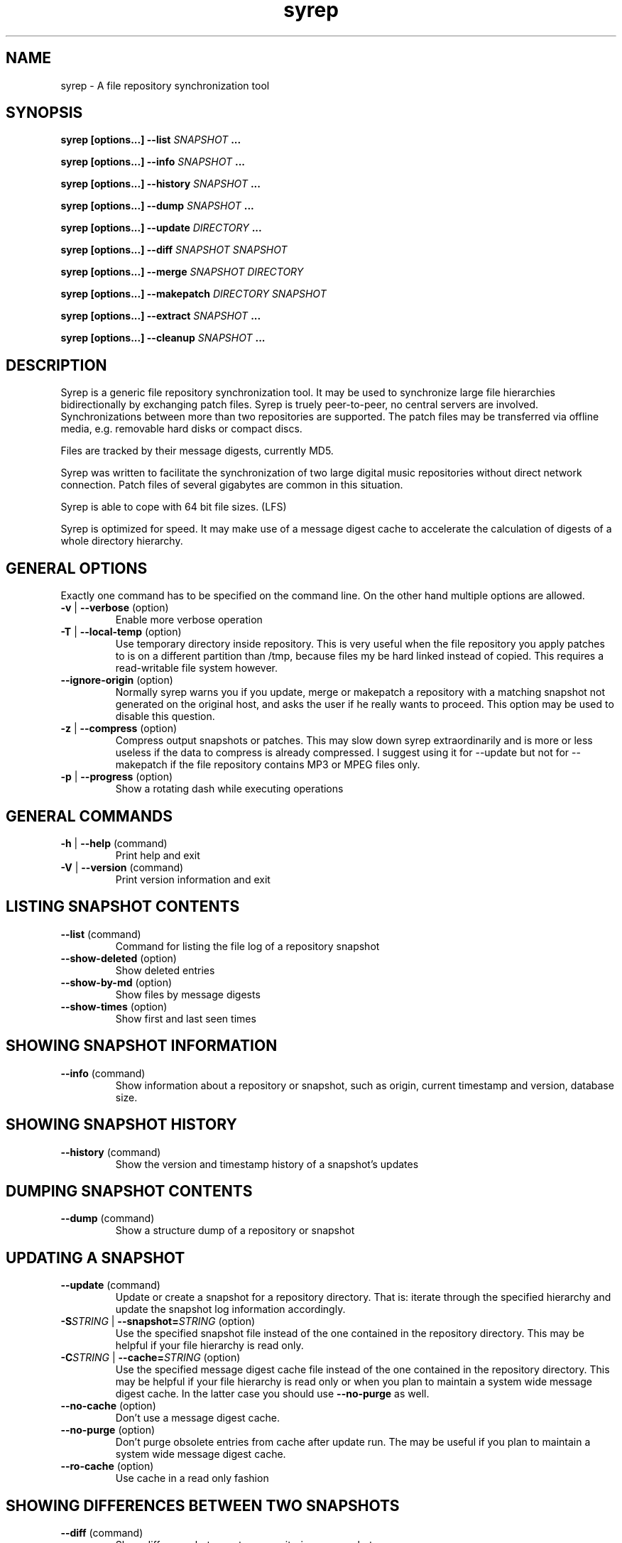 .TH syrep 8 User Manuals
.SH NAME
syrep \- A file repository synchronization tool
.SH SYNOPSIS
\fBsyrep [options...\fB] --list\fB \fISNAPSHOT\fB ...

syrep [options...\fB] --info\fB \fISNAPSHOT\fB ...

syrep [options...\fB] --history\fB \fISNAPSHOT\fB ...

syrep [options...\fB] --dump\fB \fISNAPSHOT\fB ...

syrep [options...\fB] --update\fB \fIDIRECTORY\fB ...

syrep [options...\fB] --diff\fB \fISNAPSHOT\fB \fISNAPSHOT\fB

syrep [options...\fB] --merge\fB \fISNAPSHOT\fB \fIDIRECTORY\fB

syrep [options...\fB] --makepatch\fB \fIDIRECTORY\fB \fISNAPSHOT\fB

syrep [options...\fB] --extract\fB \fISNAPSHOT\fB ...

syrep [options...\fB] --cleanup\fB \fISNAPSHOT\fB ...
\f1
.SH DESCRIPTION
Syrep is a generic file repository synchronization tool. It may be used to synchronize large file hierarchies bidirectionally by exchanging patch files. Syrep is truely peer-to-peer, no central servers are involved. Synchronizations between more than two repositories are supported. The patch files may be transferred via offline media, e.g. removable hard disks or compact discs.

Files are tracked by their message digests, currently MD5.

Syrep was written to facilitate the synchronization of two large digital music repositories without direct network connection. Patch files of several gigabytes are common in this situation.

Syrep is able to cope with 64 bit file sizes. (LFS)

Syrep is optimized for speed. It may make use of a message digest cache to accelerate the calculation of digests of a whole directory hierarchy.
.SH GENERAL OPTIONS
Exactly one command has to be specified on the command line. On the other hand multiple options are allowed.
.TP
\fB-v\f1 | \fB--verbose\f1 (option)
Enable more verbose operation 
.TP
\fB-T\f1 | \fB--local-temp\f1 (option)
Use temporary directory inside repository. This is very useful when the file repository you apply patches to is on a different partition than /tmp, because files my be hard linked instead of copied. This requires a read-writable file system however. 
.TP
\fB--ignore-origin\f1 (option)
Normally syrep warns you if you update, merge or makepatch a repository with a matching snapshot not generated on the original host, and asks the user if he really wants to proceed. This option may be used to disable this question. 
.TP
\fB-z\f1 | \fB--compress\f1 (option)
Compress output snapshots or patches. This may slow down syrep extraordinarily and is more or less useless if the data to compress is already compressed. I suggest using it for --update but not for --makepatch if the file repository contains MP3 or MPEG files only. 
.TP
\fB-p\f1 | \fB--progress\f1 (option)
Show a rotating dash while executing operations 
.SH GENERAL COMMANDS
.TP
\fB-h\f1 | \fB--help\f1 (command)
Print help and exit 
.TP
\fB-V\f1 | \fB--version\f1 (command)
Print version information and exit 
.SH LISTING SNAPSHOT CONTENTS
.TP
\fB--list\f1 (command)
Command for listing the file log of a repository snapshot 
.TP
\fB--show-deleted\f1 (option)
Show deleted entries 
.TP
\fB--show-by-md\f1 (option)
Show files by message digests 
.TP
\fB--show-times\f1 (option)
Show first and last seen times 
.SH SHOWING SNAPSHOT INFORMATION
.TP
\fB--info\f1 (command)
Show information about a repository or snapshot, such as origin, current timestamp and version, database size. 
.SH SHOWING SNAPSHOT HISTORY
.TP
\fB--history\f1 (command)
Show the version and timestamp history of a snapshot's updates 
.SH DUMPING SNAPSHOT CONTENTS
.TP
\fB--dump\f1 (command)
Show a structure dump of a repository or snapshot 
.SH UPDATING A SNAPSHOT
.TP
\fB--update\f1 (command)
Update or create a snapshot for a repository directory. That is: iterate through the specified hierarchy and update the snapshot log information accordingly. 
.TP
\fB-S\f1\fISTRING\f1 | \fB--snapshot=\f1\fISTRING\f1 (option)
Use the specified snapshot file instead of the one contained in the repository directory. This may be helpful if your file hierarchy is read only. 
.TP
\fB-C\f1\fISTRING\f1 | \fB--cache=\f1\fISTRING\f1 (option)
Use the specified message digest cache file instead of the one contained in the repository directory. This may be helpful if your file hierarchy is read only or when you plan to maintain a system wide message digest cache. In the latter case you should use \fB--no-purge\f1 as well. 
.TP
\fB--no-cache\f1 (option)
Don't use a message digest cache. 
.TP
\fB--no-purge\f1 (option)
Don't purge obsolete entries from cache after update run. The may be useful if you plan to maintain a system wide message digest cache. 
.TP
\fB--ro-cache\f1 (option)
Use cache in a read only fashion 
.SH SHOWING DIFFERENCES BETWEEN TWO SNAPSHOTS
.TP
\fB--diff\f1 (command)
Show difference between two repositories or snapshots 
.SH MERGING A SNAPSHOT INTO A DIRECTORY
.TP
\fB--merge\f1 (command)
Merge a snapshot or a patch into a repository. Afterwards, you should run \fB--update\f1 on the repository to update the snapshot. 
.TP
\fB-q\f1 | \fB--question\f1 (option)
Ask a question before each action 
.TP
\fB--prune-empty\f1 (option)
Prune empty directories 
.TP
\fB--keep-trash\f1 (option)
Don't empty trash. Deleted files are copied into a trash folder inside the repository directory. If this option is specified this trash is not emptied when the operation is completed. 
.SH MAKING A PATCH FOR A SNAPSHOT AGAINST A DIRECTORY
.TP
\fB--makepatch\f1 (command)
Make a patch against the specified repository. The patch is written to STDOUT unless \fB-o\f1 is specified. 
.TP
\fB-o\f1\fISTRING\f1 | \fB--output-file=\f1\fISTRING\f1 (option)
Write output to specified file instead of STDOUT 
.TP
\fB--include-all\f1 (option)
Include files in patch which do exist on the other side under a different name 
.SH EXTRACTING A SNAPSHOT'S CONTENTS
.TP
\fB--extract\f1 (command)
Extract the contents of a snapshot or patch to the local directory unless \fB-D\f1 is specified. 
.TP
\fB-D\f1\fISTRING\f1 | \fB--output-directory=\f1\fISTRING\f1 (option)
Write output to specified directory 
.SH CLEANING UP A REPOSITORY
.TP
\fB--cleanup\f1 (command)
Remove syrep info from repository 
.TP
\fB-l\f1\fIINT\f1 | \fB--cleanup-level=\f1\fIINT\f1
1: just remove temporary data and trash (default); 2: remove message digest cache as well; 3: remove all syrep data 
.SH REPOSITORIES, SNAPSHOTS AND PATCHES
A syrep file repository is a POSIX file hierarchy with some additional log data, which is used to track changes. Normally this log data is saved as "snapshot" in the file \fI$(REPOSITORY)/.syrep/current.syrep\f1. You may create and update it by running \fB--update\f1. The more often this log is updated the better modifications may be tracked. Therefore this operation should be called at least once a day via \fBcron(8)\f1

Two snapshots of two distinct repositories (possibly from different hosts) may be compared with \fB---diff\f1. This will show you which files should be copied or deleted from or to the other repository. \fB--makepatch\f1 will attach the data of the local missing in the remote repository to a snapshot and write it to a patch file. This file should be transferred to the other repository and applied there with \fB--merge\f1.

Keep in mind that patches contain the snapshot data of the originating host. Because of that you may use it as a snapshot, e.g. by running \fB--diff\f1 on it. On the other hand you are also able to merge snapshots without attached patch data to a repository. This will do all required deletions and renames, but naturally won't add any new data to the file tree.

To extract the contents of a patch you may use \fB--extract\f1. This will write all files contained in the patch or snapshot to the local directory, including snapshot log data. Files are named by their message digests.
.SH FILES
\fI$(REPOSITORY)/.syrep/current.syrep\f1 is the current snapshot of the repository. It is created and updated by running \fB--update\f1 on the directory. Use this file to create patches on other repositories against this one. This file may be compressed by specifiying \fB--compress\f1 when running \fB--update\f1.

\fI$(REPOSITORY)/.syrep/md-cache\f1 is the message digest cache which may be used to accelerate the repeated operation of \fB---update\f1. It associates device numbers, inode numbers, file sizes and modification times with the message digest calculated for that file. The file is only valid on the host it was created on since it contains device numbers. 

\fI$(REPOSITORY)/.syrep/trash/\f1 is the trash directory used by \fB--merge\f1. Files are moved in here on deletion. After successful completion it is emptied unless \fB--keep-trash\f1 is specified.

\fI$(REPOSITORY)/.syrep/tmp/\f1 is used as temporary file space for extracting snaphots when option \fB--local-temp\f1 is used.
.SH RETURN VALUES
\fI0\f1 Success

\fINonzero\f1 Failure
.SH AUTHOR
Syrep was written by Lennart Poettering <mzflerc (at) 0pointer (dot) de>.

Syrep is available at \fBhttp://0pointer.de/lennart/projects/syrep/\f1

You are encouraged to improve this documentation, feel free to send me patches. This is free software, after all.
.SH SEE ALSO
\fBrsync(1)\f1, \fBcron(8)\f1
.SH COMMENTS
This man page was written using \fBxml2man(1)\f1 by Oliver Kurth.
